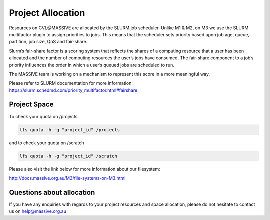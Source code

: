 .. _project-credit-management:

******************
Project Allocation
******************

Resources on CVL\@MASSIVE are allocated by the SLURM job scheduler. Unlike M1 & M2, on M3
we use the SLURM multifactor plugin to assign priorities to jobs. This means
that the scheduler sets priority based upon job age, queue, partition, job size,
QoS and fair-share.

Slurm’s fair-share factor is a scoring system that reflects the shares of a
computing resource that a user has been allocated and the number of
computing resources the user’s jobs have consumed. The fair-share component
to a job’s priority influences the order in which a user’s queued jobs are
scheduled to run.

The MASSIVE team is working on a mechanism to represent this score in a more
meaningful way.

Please refer to SLURM documentation for more information: https://slurm.schedmd.com/priority_multifactor.html#fairshare

Project Space
+++++++++++++

To check your quota on /projects

.. code-block:: bash

	lfs quota -h -g "project_id" /projects

and to check your quota on /scratch

.. code-block:: bash

	lfs quota -h -g "project_id" /scratch

Please also visit the link below for more information about our filesystem:

http://docs.massive.org.au/M3/file-systems-on-M3.html


Questions about allocation
++++++++++++++++++++++++++

If you have any enquiries with regards to your project resources and space
allocation, please do not hesitate to contact us on help@massive.org.au

